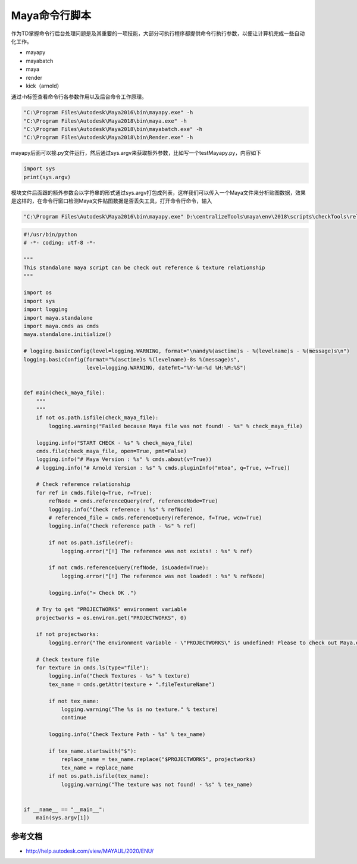 ==============================
Maya命令行脚本
==============================

作为TD掌握命令行后台处理问题是及其重要的一项技能，大部分可执行程序都提供命令行执行参数，以便让计算机完成一些自动化工作。

- mayapy
- mayabatch
- maya
- render
- kick（arnold）

通过-h标签查看命令行各参数作用以及后台命令工作原理。

.. code-block:: python

    "C:\Program Files\Autodesk\Maya2016\bin\mayapy.exe" -h
    "C:\Program Files\Autodesk\Maya2018\bin\maya.exe" -h
    "C:\Program Files\Autodesk\Maya2018\bin\mayabatch.exe" -h
    "C:\Program Files\Autodesk\Maya2018\bin\Render.exe" -h

mayapy后面可以接.py文件运行，然后通过sys.argv来获取额外参数，比如写一个testMayapy.py，内容如下

.. code-block:: python

    import sys
    print(sys.argv)


模块文件后面跟的额外参数会以字符串的形式通过sys.argv打包成列表，这样我们可以传入一个Maya文件来分析贴图数据，效果是这样的，在命令行窗口检测Maya文件贴图数据是否丢失工具，打开命令行命令，输入

.. code-block:: python

    "C:\Program Files\Autodesk\Maya2016\bin\mayapy.exe" D:\centralizeTools\maya\env\2018\scripts\checkTools\relationship_check.py Z:\YYDTENN\Production\Department\LGT\EP01\sc006\YY_CG_sc006_lgt_color_v001_01.ma

.. code-block:: python

    #!/usr/bin/python
    # -*- coding: utf-8 -*-

    """
    This standalone maya script can be check out reference & texture relationship
    """

    import os
    import sys
    import logging
    import maya.standalone
    import maya.cmds as cmds
    maya.standalone.initialize()

    # logging.basicConfig(level=logging.WARNING, format="\nandy%(asctime)s - %(levelname)s - %(message)s\n")
    logging.basicConfig(format="%(asctime)s %(levelname)-8s %(message)s",
                        level=logging.WARNING, datefmt="%Y-%m-%d %H:%M:%S")


    def main(check_maya_file):
        """
        """
        if not os.path.isfile(check_maya_file):
            logging.warning("Failed because Maya file was not found! - %s" % check_maya_file)

        logging.info("START CHECK - %s" % check_maya_file)
        cmds.file(check_maya_file, open=True, pmt=False)
        logging.info("# Maya Version : %s" % cmds.about(v=True))
        # logging.info("# Arnold Version : %s" % cmds.pluginInfo("mtoa", q=True, v=True))

        # Check reference relationship
        for ref in cmds.file(q=True, r=True):
            refNode = cmds.referenceQuery(ref, referenceNode=True)
            logging.info("Check reference : %s" % refNode)
            # referenced_file = cmds.referenceQuery(reference, f=True, wcn=True)
            logging.info("Check reference path - %s" % ref)

            if not os.path.isfile(ref):
                logging.error("[!] The reference was not exists! : %s" % ref)

            if not cmds.referenceQuery(refNode, isLoaded=True):
                logging.error("[!] The reference was not loaded! : %s" % refNode)

            logging.info("> Check OK .")

        # Try to get "PROJECTWORKS" environment variable
        projectworks = os.environ.get("PROJECTWORKS", 0)

        if not projectworks:
            logging.error("The environment variable - \"PROJECTWORKS\" is undefined! Please to check out Maya.env file.")

        # Check texture file
        for texture in cmds.ls(type="file"):
            logging.info("Check Textures - %s" % texture)
            tex_name = cmds.getAttr(texture + ".fileTextureName")

            if not tex_name:
                logging.warning("The %s is no texture." % texture)
                continue

            logging.info("Check Texture Path - %s" % tex_name)

            if tex_name.startswith("$"):
                replace_name = tex_name.replace("$PROJECTWORKS", projectworks)
                tex_name = replace_name
            if not os.path.isfile(tex_name):
                logging.warning("The texture was not found! - %s" % tex_name)


    if __name__ == "__main__":
        main(sys.argv[1])

-------------------------------
参考文档
-------------------------------

- http://help.autodesk.com/view/MAYAUL/2020/ENU/
